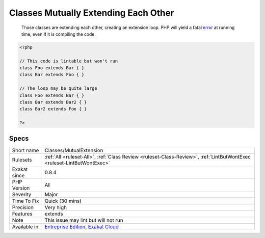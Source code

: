 .. _classes-mutualextension:

.. _classes-mutually-extending-each-other:

Classes Mutually Extending Each Other
+++++++++++++++++++++++++++++++++++++

  Those classes are extending each other, creating an extension loop. PHP will yield a fatal `error <https://www.php.net/error>`_ at running time, even if it is compiling the code.

.. code-block:: php
   
   <?php
   
   // This code is lintable but won't run
   class Foo extends Bar { }
   class Bar extends Foo { }
   
   // The loop may be quite large
   class Foo extends Bar { }
   class Bar extends Bar2 { }
   class Bar2 extends Foo { }
   
   ?>

Specs
_____

+--------------+-------------------------------------------------------------------------------------------------------------------------+
| Short name   | Classes/MutualExtension                                                                                                 |
+--------------+-------------------------------------------------------------------------------------------------------------------------+
| Rulesets     | :ref:`All <ruleset-All>`, :ref:`Class Review <ruleset-Class-Review>`, :ref:`LintButWontExec <ruleset-LintButWontExec>`  |
+--------------+-------------------------------------------------------------------------------------------------------------------------+
| Exakat since | 0.8.4                                                                                                                   |
+--------------+-------------------------------------------------------------------------------------------------------------------------+
| PHP Version  | All                                                                                                                     |
+--------------+-------------------------------------------------------------------------------------------------------------------------+
| Severity     | Major                                                                                                                   |
+--------------+-------------------------------------------------------------------------------------------------------------------------+
| Time To Fix  | Quick (30 mins)                                                                                                         |
+--------------+-------------------------------------------------------------------------------------------------------------------------+
| Precision    | Very high                                                                                                               |
+--------------+-------------------------------------------------------------------------------------------------------------------------+
| Features     | extends                                                                                                                 |
+--------------+-------------------------------------------------------------------------------------------------------------------------+
| Note         | This issue may lint but will not run                                                                                    |
+--------------+-------------------------------------------------------------------------------------------------------------------------+
| Available in | `Entreprise Edition <https://www.exakat.io/entreprise-edition>`_, `Exakat Cloud <https://www.exakat.io/exakat-cloud/>`_ |
+--------------+-------------------------------------------------------------------------------------------------------------------------+


